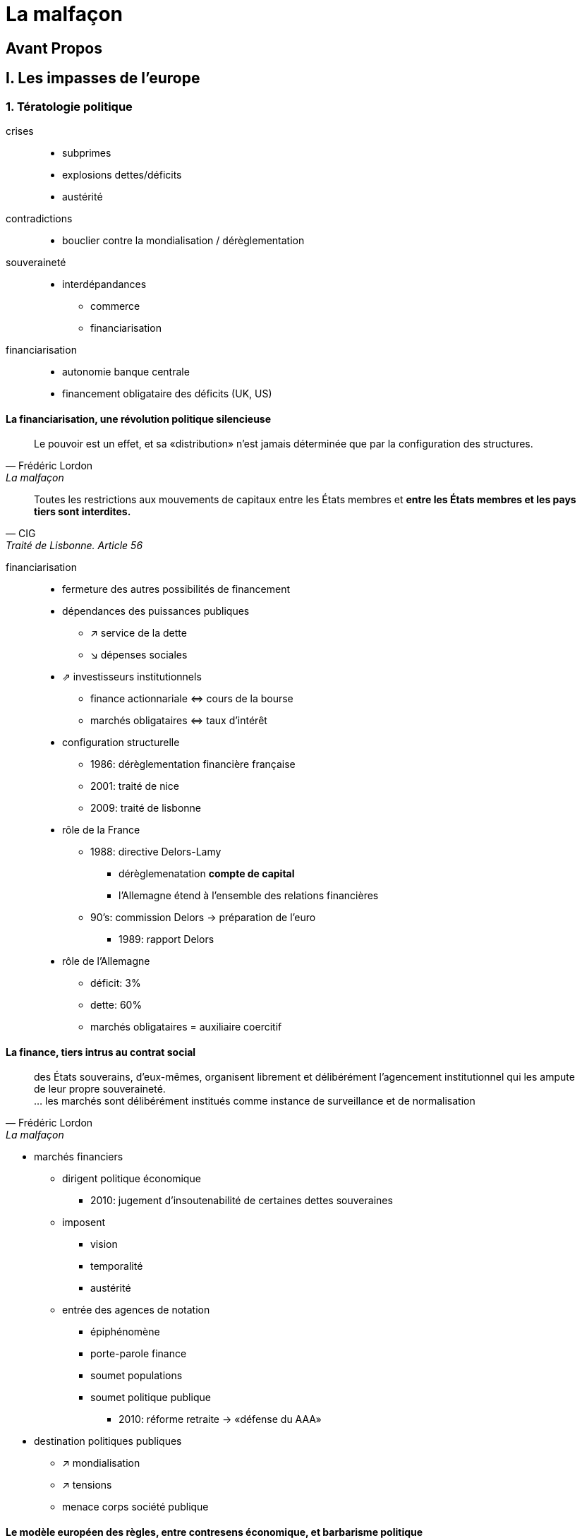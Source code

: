 = La malfaçon

:toc:

== Avant Propos

== I. Les impasses de l'europe

=== 1. Tératologie politique

crises::
- subprimes
- explosions dettes/déficits
- austérité
contradictions::
- bouclier contre la mondialisation / dérèglementation
souveraineté::
- interdépandances
* commerce
* financiarisation
financiarisation::
- autonomie banque centrale
- financement obligataire des déficits (UK, US)

==== La financiarisation, une révolution politique silencieuse

[quote, Frédéric Lordon, La malfaçon]
____
Le pouvoir est un effet, et sa «distribution» n'est jamais 
déterminée que par la configuration des structures.
____

[quote, CIG, Traité de Lisbonne. Article 56]
____
Toutes les restrictions aux mouvements de capitaux entre les États membres et *entre les États membres et les pays tiers sont interdites.*
____

financiarisation::
- fermeture des autres possibilités de financement
- dépendances des puissances publiques
* ↗ service de la dette
* ↘ dépenses sociales 
- ⇗ investisseurs institutionnels
* finance actionnariale ⇔ cours de la bourse
* marchés obligataires ⇔ taux d'intérêt
- configuration structurelle
* 1986: dérèglementation financière française
* 2001: traité de nice
* 2009: traité de lisbonne
- rôle de la France
* 1988: directive Delors-Lamy
** dérèglemenatation *compte de capital*
** l'Allemagne étend à l'ensemble des relations financières
* 90's: commission Delors → préparation de l'euro
** 1989: rapport Delors
- rôle de l'Allemagne
* déficit: 3%
* dette: 60%
* marchés obligataires = auxiliaire coercitif

==== La finance, tiers intrus au contrat social
[quote, Frédéric Lordon, La malfaçon]
____
des États souverains, d'eux-mêmes, organisent librement et délibérément l'agencement institutionnel qui les ampute de leur propre souveraineté. +
... les marchés sont délibérément institués comme instance de surveillance et de normalisation
____

- marchés financiers
* dirigent politique économique
** 2010: jugement d'insoutenabilité de certaines dettes souveraines
* imposent
** vision
** temporalité
** austérité
* entrée des agences de notation
** épiphénomène
** porte-parole finance
** soumet populations
** soumet politique publique
*** 2010: réforme retraite → «défense du AAA»
- destination politiques publiques
* ↗ mondialisation
* ↗ tensions
* menace corps société publique

==== Le modèle européen des règles, entre contresens économique, et barbarisme politique

[quote, Frédéric Lordon, La malfaçon]
____
Bien plutôt la spécificité du néolibéralisme réside-t-elle dans la positivité et la productivité de ses dispositifs institutionnels, et dans l'extension de leur pouvoir normalisateur.
____

[quote, Frédéric Lordon, La malfaçon]
____
c'est la souveraineté _en son principe_ dont il s'agissait de se débarrasser, la disparition de tout pôle de puissance publique étant bien faite pour laisser le champ libre aux puissances privées du capital.
____


[quote, Frédéric Lordon, La malfaçon]
____
les seuils de déficit et de dette y ont inévitablement joué comme des points de fixation, et leur franchissement ne pouvait que revêtir la teneur d’un événement majeur, chaque échec à revenir « dans les clous » ne faisant qu’ancrer un peu plus profondément le fétichisme des valeurs-consignes et donner un tour un peu plus dramatique à des trajectoires macroéconomiques qui auraient pu autrement être perçues comme de simples désajustements temporaires, en tant que tels parfaitement tolérables.
____

[quote, Frédéric Lordon, La malfaçon]
____
Or, que le peuple souverain puisse décider et réviser à sa guise, c’est ce que les puissances qui dominent la construction européenne ne veulent plus, à aucun prix
____

[quote, Jean-Claude Trichet, 2008]
____
[à propos de la légitimité de l'indépendance de la BCE]

Nous avons un mandat qui nous a été donné par les démocraties européennes.

(Confère #1992#: Traité de Maastricht — #oui#) +
(Confère #2005#: Traité Constitutionnel Européen — #non#)
____

- contruction européenne
* disparition concept souveraineté
* mondialisation financière
* politique économique soumise aux règles
* laboratoire néolibéral
** enseignement
** recherche
** conccurence
** politique économique
* «gouvernance» remplace «gouvernement souverain»
- ordolibéralisme → juridicisation
* fin de la souverainneté
- néolibéralisation → normalisation par règles
* équilibre budgétaire
* lutte contre inflation
* valeurs limites
** polarisent opinion collective
** effet de seuil -> réactions violentes
** fin souveraineté populaire
** fin de la puissance publique 
*** nationnale & européenne

==== Anti-politique européenne
[quote, Frédéric Lordon, La mafaçon]
____
L’Union européenne n’a pas de politique « conjoncturelle », c’est-à-dire dont les orientations sont déterminées par les partis « conjoncturellement » au pouvoir, car toute la politique économique européenne a été irrévocablement fixée dans des textes à valeur quasi constitutionnelle.
____

[quote, Frédéric Lordon, La malfaçon]
____
l’Europe n’est pas conjoncturellement de droite, elle l’est bel et bien constitutionnellement .
____

- pilote automatique
- continuité politique -> austérité
* Nicolas Sarkosy
* François Hollande



=== 2. D'une impasse l'autre

=== 3. De la domination Alemande

== II. En sortir

=== 4. L'éclaireur grec

=== 5. La possibilité du nationnal

=== 6. Excursus

=== 7. Pour une monnaie commune

